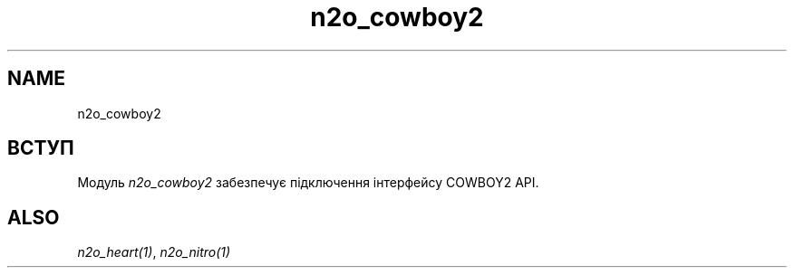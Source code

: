 .TH n2o_cowboy2 1 "n2o_cowboy2" "Synrc Research Center" "COWBOY2"
.SH NAME
n2o_cowboy2

.SH ВСТУП
.LP
Модуль
\fIn2o_cowboy2\fR\& забезпечує підключення інтерфейсу COWBOY2 API.

.SH ALSO
.LP
\fB\fIn2o_heart(1)\fR\&\fR\&, \fB\fIn2o_nitro(1)\fR\&\fR\&